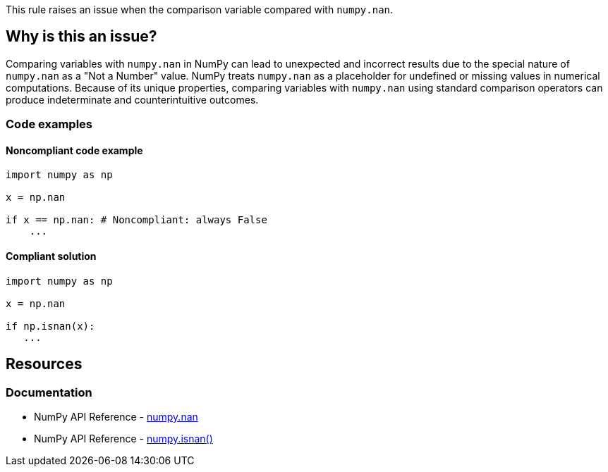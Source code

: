 This rule raises an issue when the comparison variable compared with ``++numpy.nan++``.

== Why is this an issue?

Comparing variables with ``++numpy.nan++`` in NumPy can lead to unexpected and incorrect results due to the special nature of ``++numpy.nan++`` as a "Not a Number" value. NumPy treats ``++numpy.nan++`` as a placeholder for undefined or missing values in numerical computations. Because of its unique properties, comparing variables with ``++numpy.nan++`` using standard comparison operators can produce indeterminate and counterintuitive outcomes.

=== Code examples

==== Noncompliant code example

[source,python,diff-id=1,diff-type=noncompliant]
----
import numpy as np

x = np.nan

if x == np.nan: # Noncompliant: always False
    ...
----


==== Compliant solution

[source,python,diff-id=1,diff-type=compliant]
----
import numpy as np

x = np.nan

if np.isnan(x):
   ...
----

== Resources
=== Documentation
* NumPy API Reference - https://numpy.org/doc/stable/reference/constants.html#numpy.nan[numpy.nan]
* NumPy API Reference - https://numpy.org/doc/stable/reference/generated/numpy.isnan.html[numpy.isnan()]


ifdef::env-github,rspecator-view[]

'''
== Implementation Specification
(visible only on this page)

=== Message

Use 'numpy.isnan()' function instead of direct comparison.


'''
== Comments And Links
(visible only on this page)

endif::env-github,rspecator-view[]
